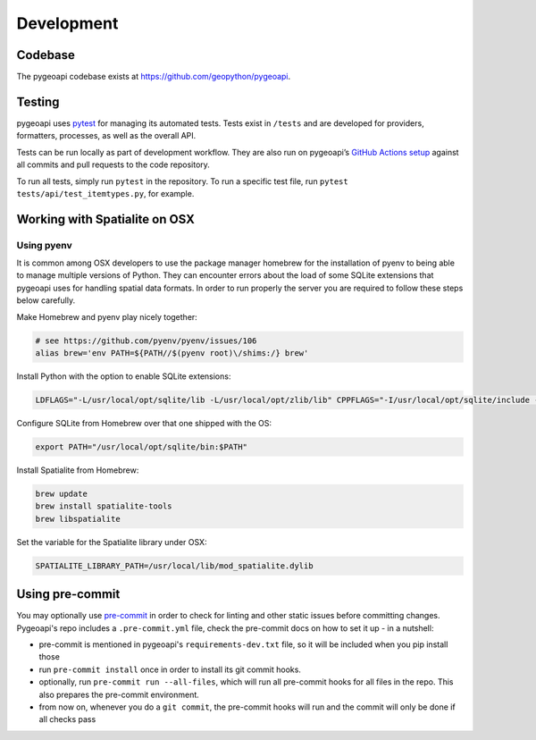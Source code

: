 .. _developmenrt:

Development
===========

Codebase
--------

The pygeoapi codebase exists at https://github.com/geopython/pygeoapi.


Testing
-------

pygeoapi uses `pytest <https://docs.pytest.org>`_ for managing its automated tests.  Tests
exist in ``/tests`` and are developed for providers, formatters, processes, as well as the
overall API.

Tests can be run locally as part of development workflow.  They are also run on pygeoapi’s
`GitHub Actions setup`_ against all commits and pull requests to the code repository.

To run all tests, simply run ``pytest`` in the repository.  To run a specific test file,
run ``pytest tests/api/test_itemtypes.py``, for example.

Working with Spatialite on OSX
------------------------------

Using pyenv
^^^^^^^^^^^

It is common among OSX developers to use the package manager homebrew for the installation of pyenv to being able to manage multiple versions of Python.
They can encounter errors about the load of some SQLite extensions that pygeoapi uses for handling spatial data formats. In order to run properly the server
you are required to follow these steps below carefully.

Make Homebrew and pyenv play nicely together:

.. code-block:: bash

   # see https://github.com/pyenv/pyenv/issues/106
   alias brew='env PATH=${PATH//$(pyenv root)\/shims:/} brew'


Install Python with the option to enable SQLite extensions:

.. code-block:: bash

   LDFLAGS="-L/usr/local/opt/sqlite/lib -L/usr/local/opt/zlib/lib" CPPFLAGS="-I/usr/local/opt/sqlite/include -I/usr/local/opt/zlib/include" PYTHON_CONFIGURE_OPTS="--enable-loadable-sqlite-extensions" pyenv install 3.10.12

Configure SQLite from Homebrew over that one shipped with the OS:

.. code-block:: bash

   export PATH="/usr/local/opt/sqlite/bin:$PATH"

Install Spatialite from Homebrew:

.. code-block:: bash

   brew update
   brew install spatialite-tools
   brew libspatialite

Set the variable for the Spatialite library under OSX:

.. code-block:: bash

   SPATIALITE_LIBRARY_PATH=/usr/local/lib/mod_spatialite.dylib


.. _`GitHub Actions setup`: https://github.com/geopython/pygeoapi/blob/master/.github/workflows/main.yml


Using pre-commit
----------------

You may optionally use `pre-commit`_ in order to check for linting and other static issues
before committing changes. Pygeoapi's repo includes a ``.pre-commit.yml``
file, check the pre-commit docs on how to set it up - in a nutshell:

- pre-commit is mentioned in pygeoapi's ``requirements-dev.txt`` file, so it will be included
  when you pip install those
- run ``pre-commit install`` once in order to install its git commit hooks.
- optionally, run ``pre-commit run --all-files``, which will run all pre-commit hooks for all files in the repo.
  This also prepares the pre-commit environment.
- from now on, whenever you do a ``git commit``, the pre-commit hooks will run and the commit
  will only be done if all checks pass


.. _pre-commit:
